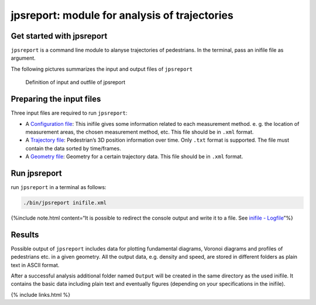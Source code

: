 ==============================================
jpsreport: module for analysis of trajectories
==============================================

|DOI|

Get started with jpsreport
==========================

``jpsreport`` is a command line module to alanyse trajectories of
pedestrians. In the terminal, pass an inifile file as argument.

The following pictures summarizes the input and output files of
``jpsreport``

.. figure:: %7B%7B%20site.baseurl%7D%7D/images/usage_JPSreport_scaled.png
   :alt: Definition of input and outfile of jpsreport

   Definition of input and outfile of jpsreport

Preparing the input files
=========================

Three input files are required to run ``jpsreport``:

-  A `Configuration file <jpsreport_inifile>`__: This inifile gives some
   information related to each measurement method. e. g. the location of
   measurement areas, the chosen measurement method, etc. This file
   should be in ``.xml`` format.
-  A `Trajectory file <jpscore_trajectory.html>`__: Pedestrian’s 3D
   position information over time. Only ``.txt`` format is supported.
   The file must contain the data sorted by time/frames.
-  A `Geometry file <jpscore_geometry.html>`__: Geometry for a certain
   trajectory data. This file should be in ``.xml`` format.

Run jpsreport
=============

run ``jpsreport`` in a terminal as follows:

.. code:: bash

   ./bin/jpsreport inifile.xml

{%include note.html content=“It is possible to redirect the console
output and write it to a file. See `inifile -
Logfile <jpsreport_inifile#logfile>`__”%}

Results
=======

Possible output of ``jpsreport`` includes data for plotting fundamental
diagrams, Voronoi diagrams and profiles of pedestrians etc. in a given
geometry. All the output data, e.g. density and speed, are stored in
different folders as plain text in ASCII format.

After a successful analysis additional folder named ``Output`` will be
created in the same directory as the used inifile. It contains the basic
data including plain text and eventually figures (depending on your
specifications in the inifile).

{% include links.html %}

.. |DOI| image:: https://zenodo.org/badge/109670242.svg
   :target: https://zenodo.org/badge/latestdoi/109670242
